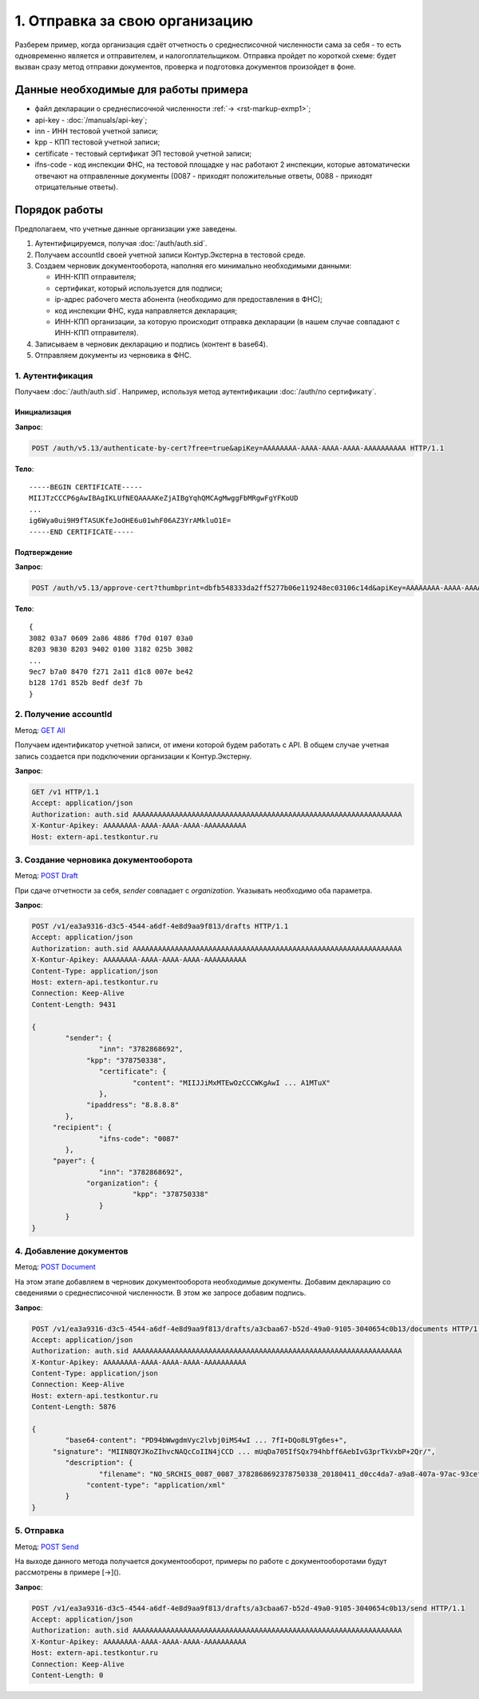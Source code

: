 .. _`GET All`: http://extern-api.testkontur.ru/swagger/ui/index#!/Accounts/Accounts_GetAll
.. _`POST Draft`: http://extern-api.testkontur.ru/swagger/ui/index#!/Drafts/Drafts_Create
.. _`POST Document`: http://extern-api.testkontur.ru/swagger/ui/index#!/Drafts/DraftDocuments_AddDocument
.. _`POST Send`: http://extern-api.testkontur.ru/swagger/ui/index#!/Drafts/Drafts_Send

1. Отправка за свою организацию
===============================

Разберем пример, когда организация сдаёт отчетность о среднесписочной численности сама за себя - то есть одновременно является и отправителем, и налогоплательщиком. Отправка пройдет по короткой схеме: будет вызван сразу метод отправки документов, проверка и подготовка документов произойдет в фоне.

Данные необходимые для работы примера
-------------------------------------

* файл декларации о среднесписочной численности :ref:`→ <rst-markup-exmp1>`;
* api-key - :doc:`/manuals/api-key`;
* inn - ИНН тестовой учетной записи;
* kpp - КПП тестовой учетной записи;
* certificate - тестовый сертификат ЭП тестовой учетной записи;
* ifns-code - код инспекции ФНС, на тестовой площадке у нас работают 2 инспекции, которые автоматически отвечают на отправленные документы (0087 - приходят положительные ответы, 0088 - приходят отрицательные ответы).

Порядок работы
--------------

Предполагаем, что учетные данные организации уже заведены.    

1. Аутентифицируемся, получая :doc:`/auth/auth.sid`.
2. Получаем accountId своей учетной записи Контур.Экстерна в тестовой среде.
3. Создаем черновик документооборота, наполняя его минимально необходимыми данными:

   * ИНН-КПП отправителя;
   * сертификат, который используется для подписи;
   * ip-адрес рабочего места абонента (необходимо для предоставления в ФНС);
   * код инспекции ФНС, куда направляется декларация;
   * ИНН-КПП организации, за которую происходит отправка декларации (в нашем случае совпадают с ИНН-КПП отправителя).
4. Записываем в черновик декларацию и подпись (контент в base64).
5. Отправляем документы из черновика в ФНС.
 
1. Аутентификация
~~~~~~~~~~~~~~~~~

Получаем :doc:`/auth/auth.sid`. Например, используя метод аутентификации :doc:`/auth/по сертификату`.

Инициализация
"""""""""""""

**Запрос**: 

.. code-block:: http

   POST /auth/v5.13/authenticate-by-cert?free=true&apiKey=AAAAAAAA-AAAA-AAAA-AAAA-AAAAAAAAAA HTTP/1.1

**Тело**:

::

   -----BEGIN CERTIFICATE-----
   MIIJTzCCCP6gAwIBAgIKLUfNEQAAAAKeZjAIBgYqhQMCAgMwggFbMRgwFgYFKoUD
   ...
   ig6Wya0ui9H9fTASUKfeJoOHE6u01whF06AZ3YrAMkluO1E=
   -----END CERTIFICATE-----

   
Подтверждение
"""""""""""""

**Запрос**: 

.. code-block:: http

   POST /auth/v5.13/approve-cert?thumbprint=dbfb548333da2ff5277b06e119248ec03106c14d&apiKey=AAAAAAAA-AAAA-AAAA-AAAA-AAAAAAAAAA HTTP/1.1

**Тело**:

::

   {
   3082 03a7 0609 2a86 4886 f70d 0107 03a0
   8203 9830 8203 9402 0100 3182 025b 3082
   ...
   9ec7 b7a0 8470 f271 2a11 d1c8 007e be42
   b128 17d1 852b 8edf de3f 7b
   }


2. Получение accountId
~~~~~~~~~~~~~~~~~~~~~~

Метод: `GET All`_

Получаем идентификатор учетной записи, от имени которой будем работать с API. В общем случае учетная запись создается при подключении организации к Контур.Экстерну.

**Запрос**: 

.. code-block:: http

   GET /v1 HTTP/1.1
   Accept: application/json
   Authorization: auth.sid AAAAAAAAAAAAAAAAAAAAAAAAAAAAAAAAAAAAAAAAAAAAAAAAAAAAAAAAAAAAAAAA
   X-Kontur-Apikey: AAAAAAAA-AAAA-AAAA-AAAA-AAAAAAAAAA
   Host: extern-api.testkontur.ru

3. Создание черновика документооборота  
~~~~~~~~~~~~~~~~~~~~~~~~~~~~~~~~~~~~~~

Метод: `POST Draft`_

При сдаче отчетности за себя, *sender* совпадает с *organization*. Указывать необходимо оба параметра.

**Запрос**: 

.. code-block:: http

   POST /v1/ea3a9316-d3c5-4544-a6df-4e8d9aa9f813/drafts HTTP/1.1
   Accept: application/json
   Authorization: auth.sid AAAAAAAAAAAAAAAAAAAAAAAAAAAAAAAAAAAAAAAAAAAAAAAAAAAAAAAAAAAAAAAA
   X-Kontur-Apikey: AAAAAAAA-AAAA-AAAA-AAAA-AAAAAAAAAA
   Content-Type: application/json
   Host: extern-api.testkontur.ru
   Connection: Keep-Alive
   Content-Length: 9431
   
   {
	   "sender": {
		   "inn": "3782868692",
   		"kpp": "378750338",
		   "certificate": {
			   "content": "MIIJJiMxMTEwOzCCCWKgAwI ... A1MTuX"
		   },
   		"ipaddress": "8.8.8.8"
	   },
   	"recipient": {
		   "ifns-code": "0087"
	   },
   	"payer": {
		   "inn": "3782868692",
   		"organization": {
			   "kpp": "378750338"
		   }
	   }
   }

  
4. Добавление документов  
~~~~~~~~~~~~~~~~~~~~~~~~

Метод: `POST Document`_ 

На этом этапе добавляем в черновик документооборота необходимые документы. Добавим декларацию со сведениями о среднесписочной численности. В этом же запросе добавим подпись.

**Запрос**: 

.. code-block:: http

   POST /v1/ea3a9316-d3c5-4544-a6df-4e8d9aa9f813/drafts/a3cbaa67-b52d-49a0-9105-3040654c0b13/documents HTTP/1.1
   Accept: application/json
   Authorization: auth.sid AAAAAAAAAAAAAAAAAAAAAAAAAAAAAAAAAAAAAAAAAAAAAAAAAAAAAAAAAAAAAAAA
   X-Kontur-Apikey: AAAAAAAA-AAAA-AAAA-AAAA-AAAAAAAAAA
   Content-Type: application/json
   Connection: Keep-Alive
   Host: extern-api.testkontur.ru
   Content-Length: 5876
   
   {
	   "base64-content": "PD94bWwgdmVyc2lvbj0iMS4wI ... 7fI+DQo8L9Tg6es+",
   	"signature": "MIIN8QYJKoZIhvcNAQcCoIIN4jCCD ... mUqDa705IfSQx794hbff6AebIvG3prTkVxbP+2Qr/",
	   "description": {
		   "filename": "NO_SRCHIS_0087_0087_3782868692378750338_20180411_d0cc4da7-a9a8-407a-97ac-93ceff1cdff0.xml",
   		"content-type": "application/xml"
	   }
   }

5. Отправка  
~~~~~~~~~~~

Метод: `POST Send`_

На выходе данного метода получается документооборот, примеры по работе с документооборотами будут рассмотрены в примере [→]().

**Запрос**: 

.. code-block:: http

   POST /v1/ea3a9316-d3c5-4544-a6df-4e8d9aa9f813/drafts/a3cbaa67-b52d-49a0-9105-3040654c0b13/send HTTP/1.1
   Accept: application/json
   Authorization: auth.sid AAAAAAAAAAAAAAAAAAAAAAAAAAAAAAAAAAAAAAAAAAAAAAAAAAAAAAAAAAAAAAAA
   X-Kontur-Apikey: AAAAAAAA-AAAA-AAAA-AAAA-AAAAAAAAAA
   Host: extern-api.testkontur.ru
   Connection: Keep-Alive
   Content-Length: 0

